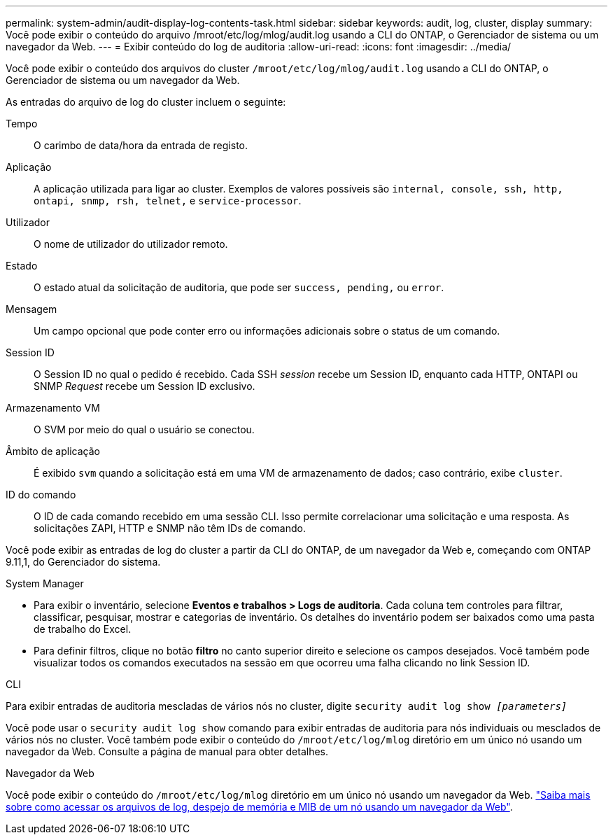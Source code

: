 ---
permalink: system-admin/audit-display-log-contents-task.html 
sidebar: sidebar 
keywords: audit, log, cluster, display 
summary: Você pode exibir o conteúdo do arquivo /mroot/etc/log/mlog/audit.log usando a CLI do ONTAP, o Gerenciador de sistema ou um navegador da Web. 
---
= Exibir conteúdo do log de auditoria
:allow-uri-read: 
:icons: font
:imagesdir: ../media/


[role="lead"]
Você pode exibir o conteúdo dos arquivos do cluster `/mroot/etc/log/mlog/audit.log` usando a CLI do ONTAP, o Gerenciador de sistema ou um navegador da Web.

As entradas do arquivo de log do cluster incluem o seguinte:

Tempo:: O carimbo de data/hora da entrada de registo.
Aplicação:: A aplicação utilizada para ligar ao cluster. Exemplos de valores possíveis são `internal, console, ssh, http, ontapi, snmp, rsh, telnet,` e `service-processor`.
Utilizador:: O nome de utilizador do utilizador remoto.
Estado:: O estado atual da solicitação de auditoria, que pode ser `success, pending,` ou `error`.
Mensagem:: Um campo opcional que pode conter erro ou informações adicionais sobre o status de um comando.
Session ID:: O Session ID no qual o pedido é recebido. Cada SSH _session_ recebe um Session ID, enquanto cada HTTP, ONTAPI ou SNMP _Request_ recebe um Session ID exclusivo.
Armazenamento VM:: O SVM por meio do qual o usuário se conectou.
Âmbito de aplicação:: É exibido `svm` quando a solicitação está em uma VM de armazenamento de dados; caso contrário, exibe `cluster`.
ID do comando:: O ID de cada comando recebido em uma sessão CLI. Isso permite correlacionar uma solicitação e uma resposta. As solicitações ZAPI, HTTP e SNMP não têm IDs de comando.


Você pode exibir as entradas de log do cluster a partir da CLI do ONTAP, de um navegador da Web e, começando com ONTAP 9.11,1, do Gerenciador do sistema.

[role="tabbed-block"]
====
.System Manager
--
* Para exibir o inventário, selecione *Eventos e trabalhos > Logs de auditoria*. Cada coluna tem controles para filtrar, classificar, pesquisar, mostrar e categorias de inventário. Os detalhes do inventário podem ser baixados como uma pasta de trabalho do Excel.
* Para definir filtros, clique no botão *filtro* no canto superior direito e selecione os campos desejados. Você também pode visualizar todos os comandos executados na sessão em que ocorreu uma falha clicando no link Session ID.


--
.CLI
--
Para exibir entradas de auditoria mescladas de vários nós no cluster, digite
`security audit log show _[parameters]_`

Você pode usar o `security audit log show` comando para exibir entradas de auditoria para nós individuais ou mesclados de vários nós no cluster. Você também pode exibir o conteúdo do `/mroot/etc/log/mlog` diretório em um único nó usando um navegador da Web. Consulte a página de manual para obter detalhes.

--
.Navegador da Web
--
Você pode exibir o conteúdo do `/mroot/etc/log/mlog` diretório em um único nó usando um navegador da Web. link:accessg-node-log-core-dump-mib-files-task.html["Saiba mais sobre como acessar os arquivos de log, despejo de memória e MIB de um nó usando um navegador da Web"].

--
====